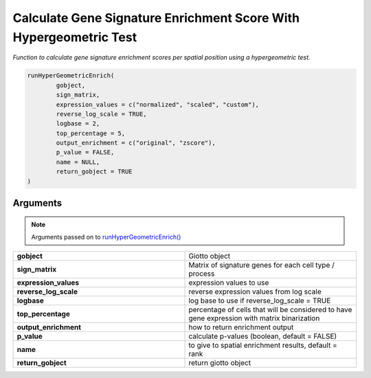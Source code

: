 .. _hyperGeometricEnrich: 

########################################################################
Calculate Gene Signature Enrichment Score With Hypergeometric Test
########################################################################

.. describe:: hyperGeometricEnrich()

*Function to calculate gene signature enrichment scores per spatial position using a hypergeometric test.*

.. code-block::

	runHyperGeometricEnrich(
  		gobject,
  		sign_matrix,
  		expression_values = c("normalized", "scaled", "custom"),
  		reverse_log_scale = TRUE,
  		logbase = 2,
  		top_percentage = 5,
		output_enrichment = c("original", "zscore"),
  		p_value = FALSE,
  		name = NULL,
  		return_gobject = TRUE
	) 

**********************
Arguments
**********************

.. note::
	Arguments passed on to `runHyperGeometricEnrich() <runHyperGeometricEnrich>`_

.. list-table::
	:widths: 100 100 
	:header-rows: 0 

	* - **gobject**
	  - Giotto object
	* - **sign_matrix**
	  - Matrix of signature genes for each cell type / process
	* - **expression_values**
	  - expression values to use
	* - **reverse_log_scale**
	  - reverse expression values from log scale
	* - **logbase**
	  - log base to use if reverse_log_scale = TRUE
	* - **top_percentage**
	  - percentage of cells that will be considered to have gene expression with matrix binarization
	* - **output_enrichment**
	  - how to return enrichment output
	* - **p_value**
	  - calculate p-values (boolean, default = FALSE)
	* - **name**
	  - to give to spatial enrichment results, default = rank
	* - **return_gobject**
	  - return giotto object

.. seealso::
	`runHyperGeometricEnrich() <runHyperGeometricEnrich>`_



